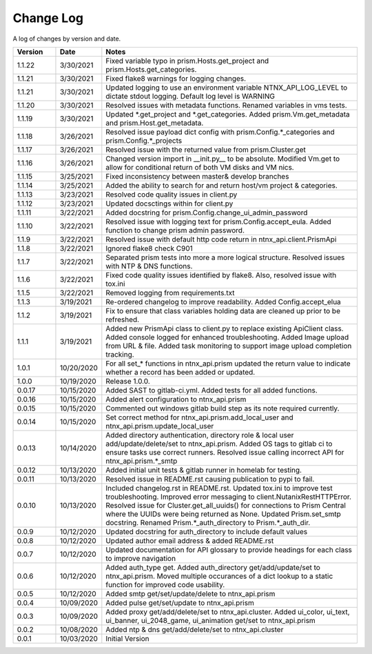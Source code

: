 Change Log
==========

A log of changes by version and date.

.. csv-table::
    :header: "Version", "Date", "Notes"
    :widths: 10, 10, 60

    "1.1.22", "3/30/2021", "Fixed variable typo in prism.Hosts.get_project and prism.Hosts.get_categories."
    "1.1.21", "3/30/2021", "Fixed flake8 warnings for logging changes."
    "1.1.21", "3/30/2021", "Updated logging to use an environment variable NTNX_API_LOG_LEVEL to dictate stdout logging. Default log level is WARNING"
    "1.1.20", "3/30/2021", "Resolved issues with metadata functions. Renamed variables in vms tests."
    "1.1.19", "3/30/2021", "Updated *.get_project and *.get_categories. Added prism.Vm.get_metadata and prism.Host.get_metadata."
    "1.1.18", "3/26/2021", "Resolved issue payload dict config with prism.Config.*_categories and prism.Config.*_projects"
    "1.1.17", "3/26/2021", "Resolved issue with the returned value from prism.Cluster.get"
    "1.1.16", "3/26/2021", "Changed version import in __init.py__ to be absolute. Modified Vm.get to allow for conditional return of both VM disks and VM nics."
    "1.1.15", "3/25/2021", "Fixed inconsistency between master& develop branches"
    "1.1.14", "3/25/2021", "Added the ability to search for and return host/vm project & categories."
    "1.1.13", "3/23/2021", "Resolved code quality issues in client.py"
    "1.1.12", "3/23/2021", "Updated docsctings within for client.py"
    "1.1.11", "3/22/2021", "Added docstring for prism.Config.change_ui_admin_password"
    "1.1.10", "3/22/2021", "Resolved issue with logging text for prism.Config.accept_eula. Added function to change prism admin password."
    "1.1.9", "3/22/2021", "Resolved issue with default http code return in ntnx_api.client.PrismApi"
    "1.1.8", "3/22/2021", "Ignored flake8 check C901"
    "1.1.7", "3/22/2021", "Separated prism tests into more a more logical structure. Resolved issues with NTP & DNS functions."
    "1.1.6", "3/22/2021", "Fixed code quality issues identified by flake8. Also, resolved issue with tox.ini"
    "1.1.5", "3/22/2021", "Removed logging from requirements.txt"
    "1.1.3", "3/19/2021", "Re-ordered changelog to improve readability. Added Config.accept_elua"
    "1.1.2", "3/19/2021", "Fix to ensure that class variables holding data are cleaned up prior to be refreshed."
    "1.1.1", "3/19/2021", "Added new PrismApi class to client.py to replace existing ApiClient class. Added console logged for enhanced troubleshooting. Added Image upload from URL & file. Added task monitoring to support image upload completion tracking."
    "1.0.1", "10/20/2020", "For all set_* functions in ntnx_api.prism updated the return value to indicate whether a record has been added or updated."
    "1.0.0", "10/19/2020", "Release 1.0.0."
    "0.0.17", "10/15/2020", "Added SAST to gitlab-ci.yml. Added tests for all added functions."
    "0.0.16", "10/15/2020", "Added alert configuration to ntnx_api.prism"
    "0.0.15", "10/15/2020", "Commented out windows gitlab build step as its note required currently."
    "0.0.14", "10/15/2020", "Set correct method for ntnx_api.prism.add_local_user and ntnx_api.prism.update_local_user"
    "0.0.13", "10/14/2020", "Added directory authentication, directory role & local user add/update/delete/set to ntnx_api.prism. Added OS tags to gitlab ci to ensure tasks use correct runners. Resolved issue calling incorrect API for ntnx_api.prism.*_smtp"
    "0.0.12", "10/13/2020", "Added initial unit tests & gitlab runner in homelab for testing."
    "0.0.11", "10/13/2020", "Resolved issue in README.rst causing publication to pypi to fail."
    "0.0.10", "10/13/2020", "Included changelog.rst in README.rst. Updated tox.ini to improve test troubleshooting. Improved error messaging to client.NutanixRestHTTPError. Resolved issue for Cluster.get_all_uuids() for connections to Prism Central where the UUIDs were being returned as None. Updated Prism.set_smtp docstring. Renamed Prism.*_auth_directory to Prism.*_auth_dir."
    "0.0.9", "10/12/2020", "Updated docstring for auth_directory to include default values"
    "0.0.8", "10/12/2020", "Updated author email address & added README.rst"
    "0.0.7", "10/12/2020", "Updated documentation for API glossary to provide headings for each class to improve navigation"
    "0.0.6", "10/12/2020", "Added auth_type get. Added auth_directory get/add/update/set to ntnx_api.prism. Moved multiple occurances of a dict lookup to a static function for improved code usability."
    "0.0.5", "10/12/2020", "Added smtp get/set/update/delete to ntnx_api.prism"
    "0.0.4", "10/09/2020", "Added pulse get/set/update to ntnx_api.prism"
    "0.0.3", "10/09/2020", "Added proxy get/add/delete/set to ntnx_api.cluster. Added ui_color, ui_text, ui_banner, ui_2048_game, ui_animation get/set to ntnx_api.prism"
    "0.0.2", "10/08/2020", "Added ntp & dns get/add/delete/set to ntnx_api.cluster"
    "0.0.1", "10/03/2020", "Initial Version"
